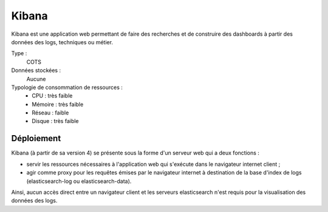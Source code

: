 Kibana
######

Kibana est une application web permettant de faire des recherches et de construire des dashboards à partir des données des logs, techniques ou métier.

Type :
  COTS

Données stockées :
  Aucune

Typologie de consommation de ressources :
  * CPU : très faible
  * Mémoire : très faible
  * Réseau : faible
  * Disque : très faible


Déploiement
===========

Kibana (à partir de sa version 4) se présente sous la forme d'un serveur web qui a deux fonctions :

* servir les ressources nécessaires à l'application web qui s'exécute dans le navigateur internet client ;
* agir comme proxy pour les requêtes émises par le navigateur internet à destination de la base d'index de logs (elasticsearch-log ou elasticsearch-data).

Ainsi, aucun accès direct entre un navigateur client et les serveurs elasticsearch n'est requis pour la visualisation des données des logs.
